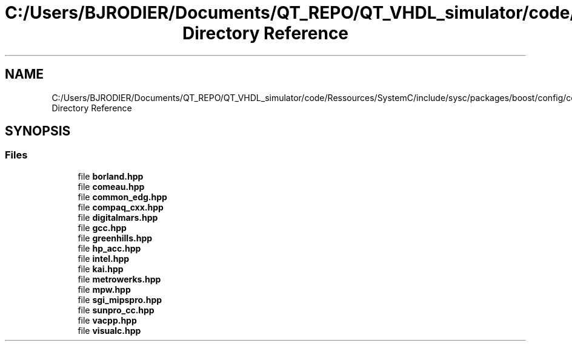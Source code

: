 .TH "C:/Users/BJRODIER/Documents/QT_REPO/QT_VHDL_simulator/code/Ressources/SystemC/include/sysc/packages/boost/config/compiler Directory Reference" 3 "VHDL simulator" \" -*- nroff -*-
.ad l
.nh
.SH NAME
C:/Users/BJRODIER/Documents/QT_REPO/QT_VHDL_simulator/code/Ressources/SystemC/include/sysc/packages/boost/config/compiler Directory Reference
.SH SYNOPSIS
.br
.PP
.SS "Files"

.in +1c
.ti -1c
.RI "file \fBborland\&.hpp\fP"
.br
.ti -1c
.RI "file \fBcomeau\&.hpp\fP"
.br
.ti -1c
.RI "file \fBcommon_edg\&.hpp\fP"
.br
.ti -1c
.RI "file \fBcompaq_cxx\&.hpp\fP"
.br
.ti -1c
.RI "file \fBdigitalmars\&.hpp\fP"
.br
.ti -1c
.RI "file \fBgcc\&.hpp\fP"
.br
.ti -1c
.RI "file \fBgreenhills\&.hpp\fP"
.br
.ti -1c
.RI "file \fBhp_acc\&.hpp\fP"
.br
.ti -1c
.RI "file \fBintel\&.hpp\fP"
.br
.ti -1c
.RI "file \fBkai\&.hpp\fP"
.br
.ti -1c
.RI "file \fBmetrowerks\&.hpp\fP"
.br
.ti -1c
.RI "file \fBmpw\&.hpp\fP"
.br
.ti -1c
.RI "file \fBsgi_mipspro\&.hpp\fP"
.br
.ti -1c
.RI "file \fBsunpro_cc\&.hpp\fP"
.br
.ti -1c
.RI "file \fBvacpp\&.hpp\fP"
.br
.ti -1c
.RI "file \fBvisualc\&.hpp\fP"
.br
.in -1c
